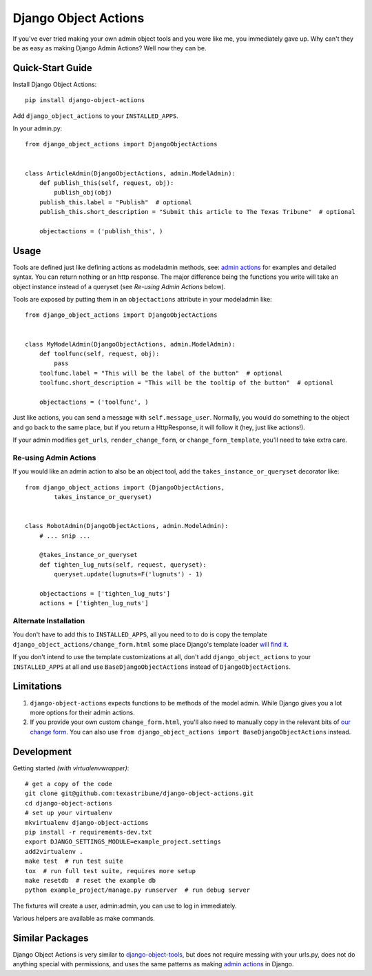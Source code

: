 Django Object Actions
=====================

.. image:: https://travis-ci.org/texastribune/django-object-actions.png

If you've ever tried making your own admin object tools and you were
like me, you immediately gave up. Why can't they be as easy as making
Django Admin Actions? Well now they can be.

Quick-Start Guide
-----------------

Install Django Object Actions::

    pip install django-object-actions

Add ``django_object_actions`` to your ``INSTALLED_APPS``.

In your admin.py::

    from django_object_actions import DjangoObjectActions


    class ArticleAdmin(DjangoObjectActions, admin.ModelAdmin):
        def publish_this(self, request, obj):
            publish_obj(obj)
        publish_this.label = "Publish"  # optional
        publish_this.short_description = "Submit this article to The Texas Tribune"  # optional

        objectactions = ('publish_this', )


Usage
-----

Tools are defined just like defining actions as modeladmin methods, see:
`admin
actions <https://docs.djangoproject.com/en/dev/ref/contrib/admin/actions/#actions-as-modeladmin-methods>`_
for examples and detailed syntax. You can return nothing or an http
response. The major difference being the functions you write will take
an object instance instead of a queryset (see *Re-using Admin Actions* below).

Tools are exposed by putting them in an ``objectactions`` attribute in
your modeladmin like::

    from django_object_actions import DjangoObjectActions


    class MyModelAdmin(DjangoObjectActions, admin.ModelAdmin):
        def toolfunc(self, request, obj):
            pass
        toolfunc.label = "This will be the label of the button"  # optional
        toolfunc.short_description = "This will be the tooltip of the button"  # optional

        objectactions = ('toolfunc', )

Just like actions, you can send a message with ``self.message_user``.
Normally, you would do something to the object and go back to the same
place, but if you return a HttpResponse, it will follow it (hey, just
like actions!).

If your admin modifies ``get_urls``, ``render_change_form``, or
``change_form_template``, you'll need to take extra care.

Re-using Admin Actions
``````````````````````

If you would like an admin action to also be an object tool, add the
``takes_instance_or_queryset`` decorator like::


    from django_object_actions import (DjangoObjectActions,
            takes_instance_or_queryset)


    class RobotAdmin(DjangoObjectActions, admin.ModelAdmin):
        # ... snip ...

        @takes_instance_or_queryset
        def tighten_lug_nuts(self, request, queryset):
            queryset.update(lugnuts=F('lugnuts') - 1)

        objectactions = ['tighten_lug_nuts']
        actions = ['tighten_lug_nuts']

Alternate Installation
``````````````````````

You don't have to add this to ``INSTALLED_APPS``, all you need to to do is copy
the template ``django_object_actions/change_form.html`` some place Django's
template loader `will find it
<https://docs.djangoproject.com/en/dev/ref/settings/#template-dirs>`_.

If you don't intend to use the template customizations at all, don't add
``django_object_actions`` to your ``INSTALLED_APPS`` at all and use
``BaseDjangoObjectActions`` instead of ``DjangoObjectActions``.


Limitations
-----------

1. ``django-object-actions`` expects functions to be methods of the model admin.
   While Django gives you a lot more options for their admin actions.

2. If you provide your own custom ``change_form.html``, you'll also need to
   manually copy in the relevant bits of `our change form
   <https://github.com/texastribune/django-object-actions/blob/master/django_obj
   ect_actions/templates/django_object_actions/change_form.html>`_. You can also
   use ``from django_object_actions import BaseDjangoObjectActions`` instead.

Development
-----------

Getting started *(with virtualenvwrapper)*::

    # get a copy of the code
    git clone git@github.com:texastribune/django-object-actions.git
    cd django-object-actions
    # set up your virtualenv
    mkvirtualenv django-object-actions
    pip install -r requirements-dev.txt
    export DJANGO_SETTINGS_MODULE=example_project.settings
    add2virtualenv .
    make test  # run test suite
    tox  # run full test suite, requires more setup
    make resetdb  # reset the example db
    python example_project/manage.py runserver  # run debug server

The fixtures will create a user, admin:admin, you can use to log in immediately.

Various helpers are available as make commands.


Similar Packages
----------------

Django Object Actions is very similar to
`django-object-tools <https://github.com/praekelt/django-object-tools>`_,
but does not require messing with your urls.py, does not do anything
special with permissions, and uses the same patterns as making `admin
actions <https://docs.djangoproject.com/en/dev/ref/contrib/admin/actions/#actions-as-modeladmin-methods>`_
in Django.

